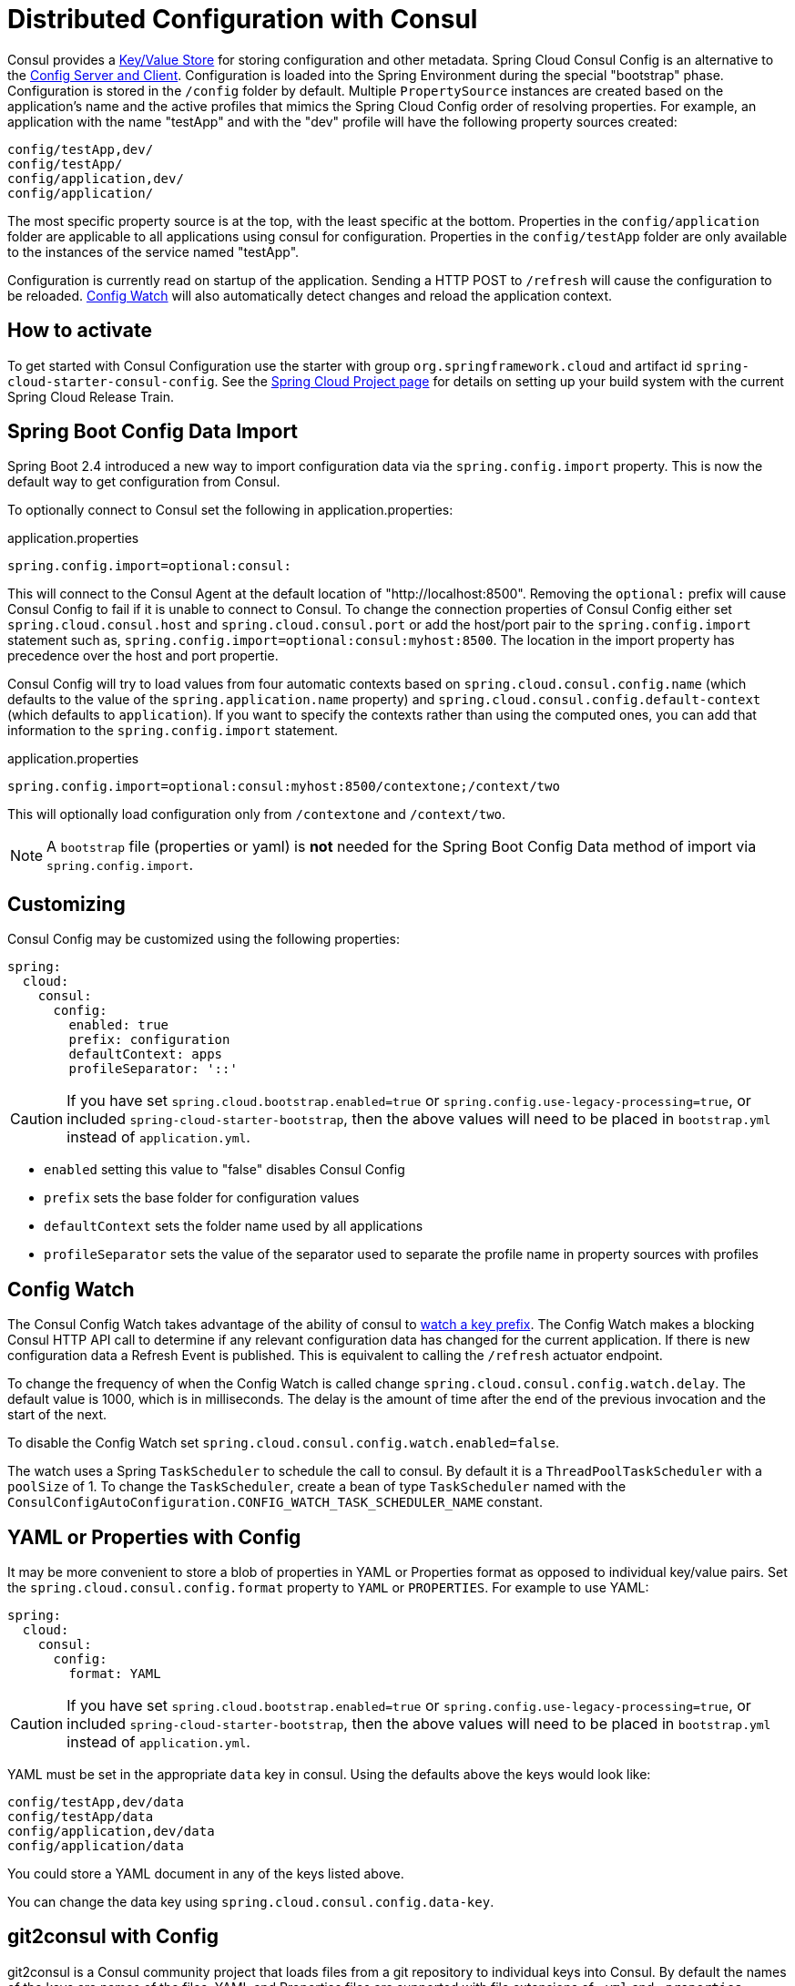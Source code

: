 [[spring-cloud-consul-config]]
= Distributed Configuration with Consul

Consul provides a https://consul.io/docs/agent/http/kv.html[Key/Value Store] for storing configuration and other metadata.  Spring Cloud Consul Config is an alternative to the https://github.com/spring-cloud/spring-cloud-config[Config Server and Client].  Configuration is loaded into the Spring Environment during the special "bootstrap" phase.  Configuration is stored in the `/config` folder by default.  Multiple `PropertySource` instances are created based on the application's name and the active profiles that mimics the Spring Cloud Config order of resolving properties.  For example, an application with the name "testApp" and with the "dev" profile will have the following property sources created:

----
config/testApp,dev/
config/testApp/
config/application,dev/
config/application/
----

The most specific property source is at the top, with the least specific at the bottom.  Properties in the `config/application` folder are applicable to all applications using consul for configuration.  Properties in the `config/testApp` folder are only available to the instances of the service named "testApp".

Configuration is currently read on startup of the application.  Sending a HTTP POST to `/refresh` will cause the configuration to be reloaded. <<spring-cloud-consul-config-watch>> will also automatically detect changes and reload the application context.

[[how-to-activate]]
== How to activate

To get started with Consul Configuration use the starter with group `org.springframework.cloud` and artifact id `spring-cloud-starter-consul-config`. See the https://projects.spring.io/spring-cloud/[Spring Cloud Project page] for details on setting up your build system with the current Spring Cloud Release Train.


[[config-data-import]]
== Spring Boot Config Data Import

Spring Boot 2.4 introduced a new way to import configuration data via the `spring.config.import` property. This is now the default way to get configuration from Consul.

To optionally connect to Consul set the following in application.properties:

.application.properties
[source,properties]
----
spring.config.import=optional:consul:
----

This will connect to the Consul Agent at the default location of "http://localhost:8500". Removing the `optional:` prefix will cause Consul Config to fail if it is unable to connect to Consul. To change the connection properties of Consul Config either set `spring.cloud.consul.host` and `spring.cloud.consul.port` or add the host/port pair to the `spring.config.import` statement such as, `spring.config.import=optional:consul:myhost:8500`. The location in the import property has precedence over the host and port propertie.

Consul Config will try to load values from four automatic contexts based on `spring.cloud.consul.config.name` (which defaults to the value of the `spring.application.name` property) and `spring.cloud.consul.config.default-context` (which defaults to `application`). If you want to specify the contexts rather than using the computed ones, you can add that information to the `spring.config.import` statement.

.application.properties
[source,properties]
----
spring.config.import=optional:consul:myhost:8500/contextone;/context/two
----

This will optionally load configuration only from `/contextone` and `/context/two`.

NOTE: A `bootstrap` file (properties or yaml) is *not* needed for the Spring Boot Config Data method of import via `spring.config.import`.

[[customizing]]
== Customizing

Consul Config may be customized using the following properties:

[source,yaml]
----
spring:
  cloud:
    consul:
      config:
        enabled: true
        prefix: configuration
        defaultContext: apps
        profileSeparator: '::'
----

CAUTION: If you have set `spring.cloud.bootstrap.enabled=true` or `spring.config.use-legacy-processing=true`, or included `spring-cloud-starter-bootstrap`, then the above values will need to be placed in `bootstrap.yml` instead of `application.yml`.

* `enabled` setting this value to "false" disables Consul Config
* `prefix` sets the base folder for configuration values
* `defaultContext` sets the folder name used by all applications
* `profileSeparator` sets the value of the separator used to separate the profile name in property sources with profiles

[[spring-cloud-consul-config-watch]]
== Config Watch

The Consul Config Watch takes advantage of the ability of consul to https://www.consul.io/docs/agent/watches.html#keyprefix[watch a key prefix]. The Config Watch makes a blocking Consul HTTP API call to determine if any relevant configuration data has changed for the current application. If there is new configuration data a Refresh Event is published. This is equivalent to calling the `/refresh` actuator endpoint.

To change the frequency of when the Config Watch is called change `spring.cloud.consul.config.watch.delay`. The default value is 1000, which is in milliseconds. The delay is the amount of time after the end of the previous invocation and the start of the next.

To disable the Config Watch set `spring.cloud.consul.config.watch.enabled=false`.

The watch uses a Spring `TaskScheduler` to schedule the call to consul. By default it is a `ThreadPoolTaskScheduler` with a `poolSize` of 1. To change the `TaskScheduler`, create a bean of type `TaskScheduler` named with the `ConsulConfigAutoConfiguration.CONFIG_WATCH_TASK_SCHEDULER_NAME` constant.

[[spring-cloud-consul-config-format]]
== YAML or Properties with Config

It may be more convenient to store a blob of properties in YAML or Properties format as opposed to individual key/value pairs.  Set the `spring.cloud.consul.config.format` property to `YAML` or `PROPERTIES`. For example to use YAML:

[source,yaml]
----
spring:
  cloud:
    consul:
      config:
        format: YAML
----

CAUTION: If you have set `spring.cloud.bootstrap.enabled=true` or `spring.config.use-legacy-processing=true`, or included `spring-cloud-starter-bootstrap`, then the above values will need to be placed in `bootstrap.yml` instead of `application.yml`.

YAML must be set in the appropriate `data` key in consul. Using the defaults above the keys would look like:

----
config/testApp,dev/data
config/testApp/data
config/application,dev/data
config/application/data
----

You could store a YAML document in any of the keys listed above.

You can change the data key using `spring.cloud.consul.config.data-key`.

[[spring-cloud-consul-config-git2consul]]
== git2consul with Config
git2consul is a Consul community project that loads files from a git repository to individual keys into Consul. By default the names of the keys are names of the files. YAML and Properties files are supported with file extensions of `.yml` and `.properties` respectively.  Set the `spring.cloud.consul.config.format` property to `FILES`. For example:

.bootstrap.yml
----
spring:
  cloud:
    consul:
      config:
        format: FILES
----

Given the following keys in `/config`, the `development` profile and an application name of `foo`:

----
.gitignore
application.yml
bar.properties
foo-development.properties
foo-production.yml
foo.properties
master.ref
----

the following property sources would be created:

----
config/foo-development.properties
config/foo.properties
config/application.yml
----

The value of each key needs to be a properly formatted YAML or Properties file.


[[spring-cloud-consul-failfast]]
== Fail Fast

It may be convenient in certain circumstances (like local development or certain test scenarios) to not fail if consul isn't available for configuration. Setting `spring.cloud.consul.config.fail-fast=false` will cause the configuration module to log a warning rather than throw an exception. This will allow the application to continue startup normally.

CAUTION: If you have set `spring.cloud.bootstrap.enabled=true` or `spring.config.use-legacy-processing=true`, or included `spring-cloud-starter-bootstrap`, then the above values will need to be placed in `bootstrap.yml` instead of `application.yml`.

